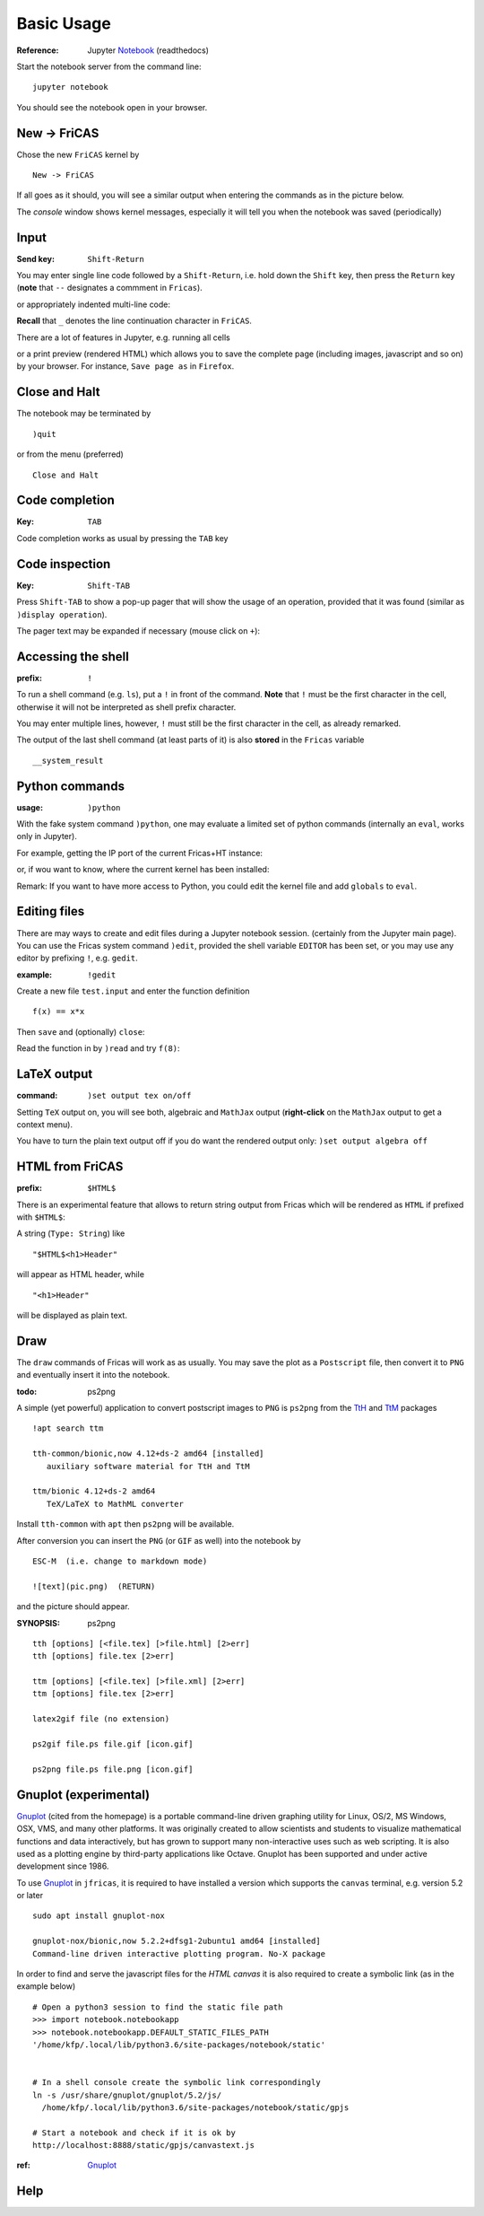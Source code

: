 ===========
Basic Usage
===========

:Reference: Jupyter Notebook_ (readthedocs)

Start the notebook server from the command line:
::
    
	jupyter notebook

You should see the notebook open in your browser.


.. _Notebook: https://jupyter-notebook.readthedocs.io/en/stable/



New -> FriCAS
-------------
Chose the new ``FriCAS`` kernel by
::

  New -> FriCAS

.. image:: pics/new_fricas.png

If all goes as it should, you will see a similar output when entering the
commands as in the picture below. 

.. image:: pics/versions.png

The *console* window shows kernel messages, especially it will tell you
when the notebook was saved (periodically)

.. image:: pics/kernel_console.png


Input
-----

:Send key: ``Shift-Return``

You may enter single line code followed by a ``Shift-Return``, i.e. hold
down the ``Shift`` key, then press the ``Return`` key (**note** that 
``--`` designates a commment in ``Fricas``). 

.. image:: pics/single_line.png

or appropriately indented multi-line code:

.. image:: pics/multi_line.png

**Recall** that ``_`` denotes the line continuation character in ``FriCAS``.

There are a lot of features in Jupyter, e.g. running all cells
 
.. image:: pics/run_all.png

or a print preview (rendered HTML) which allows you to save the complete
page (including images, javascript and so on) by your browser. For instance,
``Save page as`` in ``Firefox``.

.. image:: pics/print_preview.png


Close and Halt
--------------
The notebook may be terminated by
::

  )quit
  
or from the menu (preferred)
::

  Close and Halt

.. image:: pics/close_and_halt.png


Code completion
---------------

:Key: ``TAB``

Code completion works as usual by pressing the ``TAB`` key 

.. image:: pics/code_completion.png


Code inspection
---------------

:Key: ``Shift-TAB``

Press ``Shift-TAB`` to show a pop-up pager that will show the usage of
an operation, provided that it was found (similar as ``)display operation``).

.. image:: pics/code_inspect.png

The pager text may be expanded if necessary (mouse click on ``+``):

.. image:: pics/code_inspect_expand.png


Accessing the shell
-------------------

:prefix: ``!``

To run a shell command (e.g. ``ls``), put a ``!`` in front of the command.
**Note** that ``!`` must be the first character in the cell, otherwise it
will not be interpreted as shell prefix character.  

.. image:: pics/shell_prefix.png

You may enter multiple lines, however, ``!`` must still be the first character
in the cell, as already remarked.

.. image:: pics/shell_multiline.png

The output of the last shell command (at least parts of it) is also 
**stored** in the ``Fricas`` variable 
::

  __system_result
  
 
.. image:: pics/system_result.png


Python commands
---------------

:usage:  ``)python``

With the fake system command ``)python``, one may evaluate a limited set
of python commands (internally an ``eval``, works only in Jupyter).

For example, getting the IP port of the current Fricas+HT instance:

.. image:: pics/htport.png

or, if wou want to know, where the current kernel has been installed:

.. image:: pics/fricaskernel_loc.png

Remark: If you want to have more access to Python, you could edit the
kernel file and add ``globals`` to ``eval``.

Editing files
-------------
There are may ways to create and edit files during a Jupyter notebook session.
(certainly from the Jupyter main page). You can use the Fricas system 
command ``)edit``, provided the shell variable ``EDITOR`` has been set, or
you may use any editor by prefixing ``!``, e.g. ``gedit``.
  
:example: ``!gedit``

Create a new file ``test.input`` and enter the function definition
::

  f(x) == x*x

Then ``save`` and (optionally) ``close``:

.. image:: pics/gedit.png

Read the function in by ``)read`` and try ``f(8)``:

.. image:: pics/gedit2.png


LaTeX output
------------

:command: ``)set output tex on/off`` 

Setting ``TeX`` output on, you will see both, algebraic and ``MathJax``
output (**right-click** on the ``MathJax`` output to get a context menu).

.. image:: pics/set_out_tex_on.png


You have to turn the plain text output off if you do want the rendered 
output only: ``)set output algebra off``

.. image:: pics/tex_algebra_off.png


HTML from FriCAS
----------------

:prefix: ``$HTML$`` 

There is an experimental feature that allows to return string output from
Fricas which will be rendered as ``HTML`` if prefixed with ``$HTML$``:

.. image:: pics/html_prefix.png

A string (``Type: String``) like
::

   "$HTML$<h1>Header"
   
will appear as HTML header, while

::

   "<h1>Header"

will be displayed as plain text.

Draw
----
The ``draw`` commands of Fricas will work as as usually. You may save
the plot as a ``Postscript`` file, then convert it to ``PNG`` and
eventually insert it into the notebook. 

.. image:: pics/draw.png

:todo: ps2png 

A simple (yet powerful) application to convert postscript images to ``PNG``
is ``ps2png`` from the TtH_ and TtM_ packages
::

   !apt search ttm
   
   tth-common/bionic,now 4.12+ds-2 amd64 [installed]
      auxiliary software material for TtH and TtM

   ttm/bionic 4.12+ds-2 amd64
      TeX/LaTeX to MathML converter
      

Install ``tth-common`` with ``apt`` then ``ps2png`` will be available.

After conversion you can insert the ``PNG`` (or ``GIF`` as well) into the
notebook by
::

   ESC-M  (i.e. change to markdown mode)
   
   ![text](pic.png)  (RETURN)
   
and the picture should appear.   

:SYNOPSIS: ps2png

::

       tth [options] [<file.tex] [>file.html] [2>err]
       tth [options] file.tex [2>err]
       
       ttm [options] [<file.tex] [>file.xml] [2>err]
       ttm [options] file.tex [2>err]

       latex2gif file (no extension)

       ps2gif file.ps file.gif [icon.gif]

       ps2png file.ps file.png [icon.gif]



.. _TtM: http://manpages.ubuntu.com/manpages/precise/man1/ttm.1.html
.. _TtH: http://manpages.ubuntu.com/manpages/precise/man1/tth.1.html



Gnuplot (experimental)
----------------------
Gnuplot_ (cited from the homepage) is a portable command-line driven graphing utility for Linux, OS/2, MS Windows, OSX, VMS, and many other platforms. It was originally created to allow scientists and students to visualize mathematical functions and data interactively, but has grown to support many non-interactive uses such as web scripting. It is also used as a plotting engine by third-party applications like Octave. Gnuplot has been supported and under active development since 1986.
 
To use Gnuplot_ in ``jfricas``, it is required to have installed a version which supports
the ``canvas`` terminal, e.g. version 5.2 or later   
::

  sudo apt install gnuplot-nox

  gnuplot-nox/bionic,now 5.2.2+dfsg1-2ubuntu1 amd64 [installed]
  Command-line driven interactive plotting program. No-X package

In order to find and serve the javascript files for the *HTML canvas* it is also
required to create a symbolic link (as in the example below)
::

  # Open a python3 session to find the static file path
  >>> import notebook.notebookapp
  >>> notebook.notebookapp.DEFAULT_STATIC_FILES_PATH
  '/home/kfp/.local/lib/python3.6/site-packages/notebook/static'

  
  # In a shell console create the symbolic link correspondingly
  ln -s /usr/share/gnuplot/gnuplot/5.2/js/ 
    /home/kfp/.local/lib/python3.6/site-packages/notebook/static/gpjs

  # Start a notebook and check if it is ok by
  http://localhost:8888/static/gpjs/canvastext.js


:ref:  Gnuplot_ 


.. image:: pics/gnuplot_test.png

.. image:: pics/sys_gnuplot.png

.. _Gnuplot: http://www.gnuplot.info/

Help
----

.. image:: pics/sys_help.png

.. image:: pics/sys_help_edit.png

.. image:: pics/sys_d_op.png
